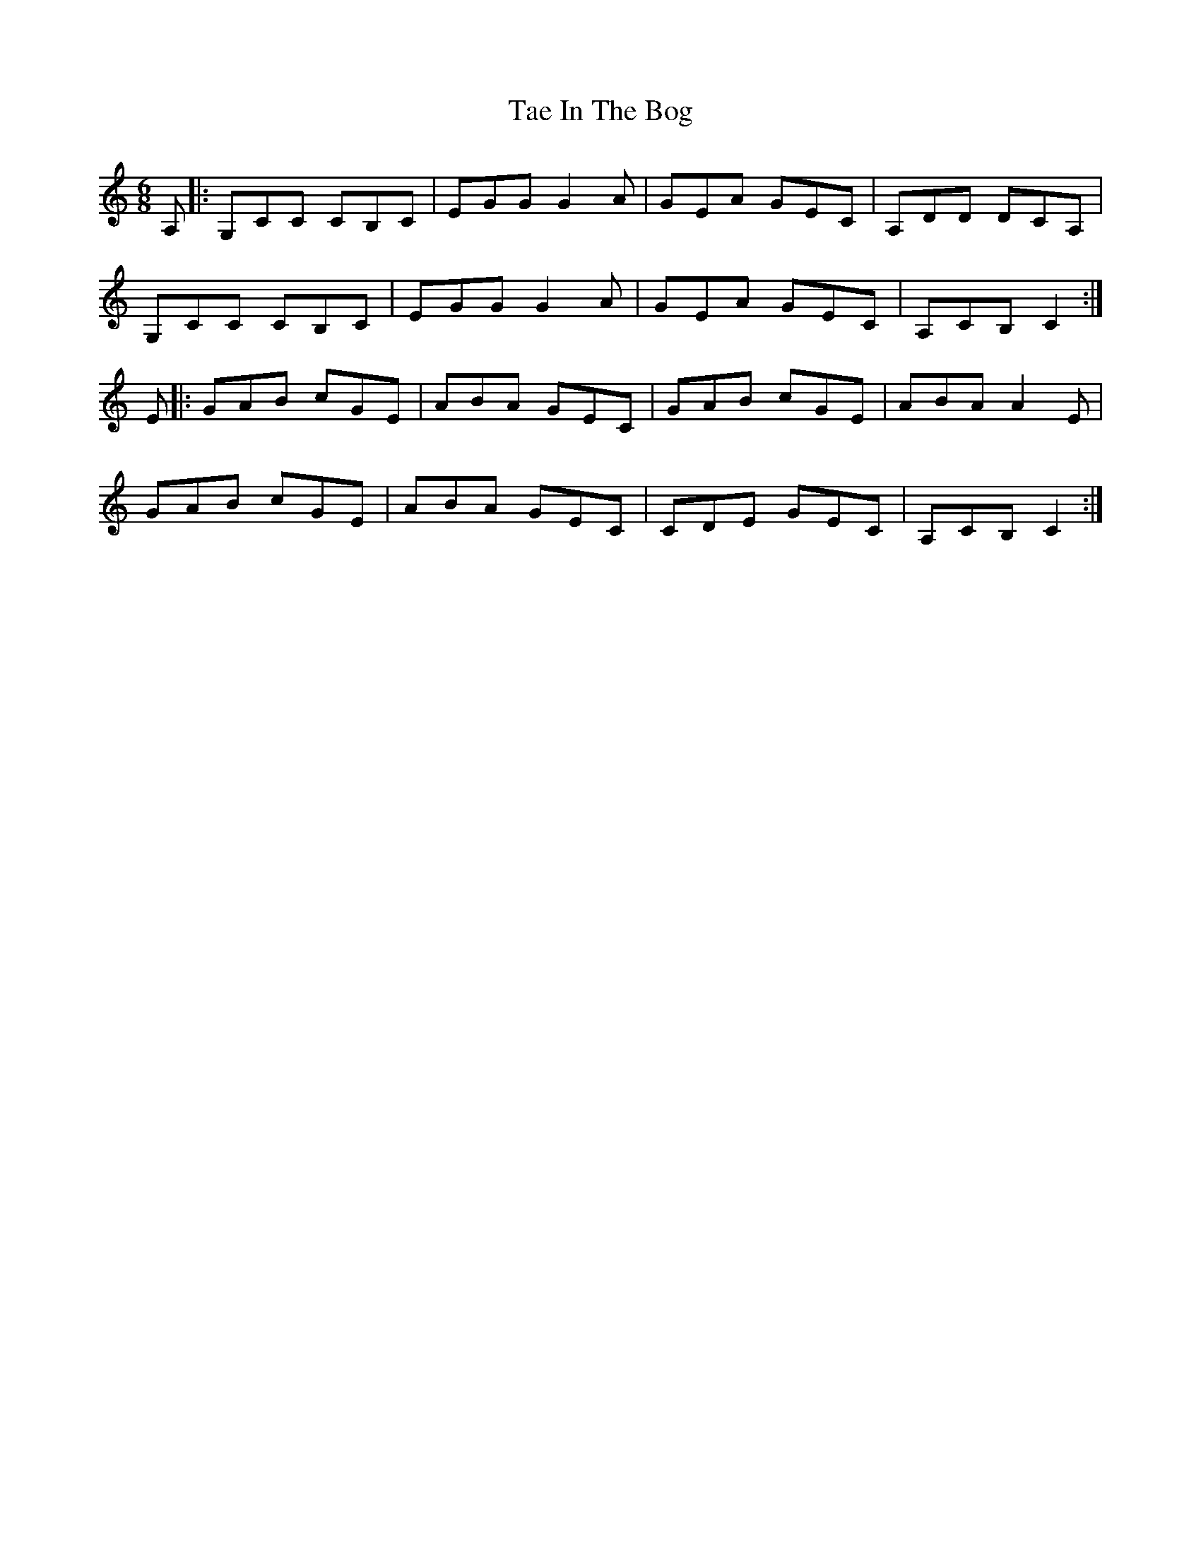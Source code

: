 X: 39242
T: Tae In The Bog
R: jig
M: 6/8
K: Cmajor
A,|:G,CC CB,C|EGG G2A|GEA GEC|A,DD DCA,|
G,CC CB,C|EGG G2A|GEA GEC|A,CB, C2:|
E|:GAB cGE|ABA GEC|GAB cGE|ABA A2E|
GAB cGE|ABA GEC|CDE GEC|A,CB, C2:|

